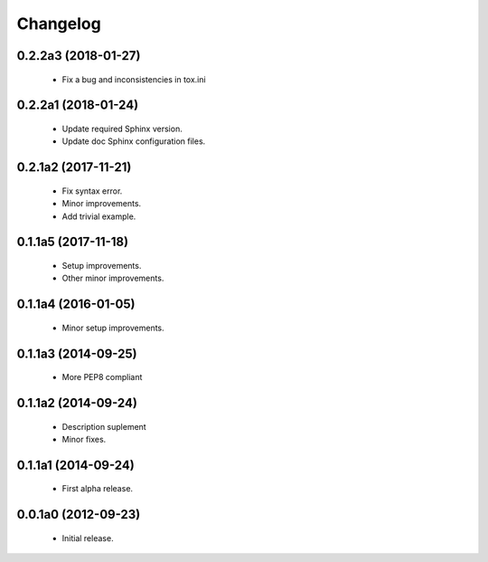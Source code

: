 Changelog
=========

0.2.2a3 (2018-01-27)
--------------------
  - Fix a bug and inconsistencies in tox.ini

0.2.2a1 (2018-01-24)
--------------------
  - Update required Sphinx version.
  - Update doc Sphinx configuration files.

0.2.1a2 (2017-11-21)
--------------------
  - Fix syntax error.
  - Minor improvements.
  - Add trivial example.

0.1.1a5 (2017-11-18)
--------------------
  - Setup improvements.
  - Other minor improvements.

0.1.1a4 (2016-01-05)
--------------------
  - Minor setup improvements.

0.1.1a3 (2014-09-25)
--------------------
  - More PEP8 compliant

0.1.1a2 (2014-09-24)
--------------------
  - Description suplement
  - Minor fixes.

0.1.1a1 (2014-09-24)
--------------------
  - First alpha release.

0.0.1a0 (2012-09-23)
--------------------
  - Initial release.
